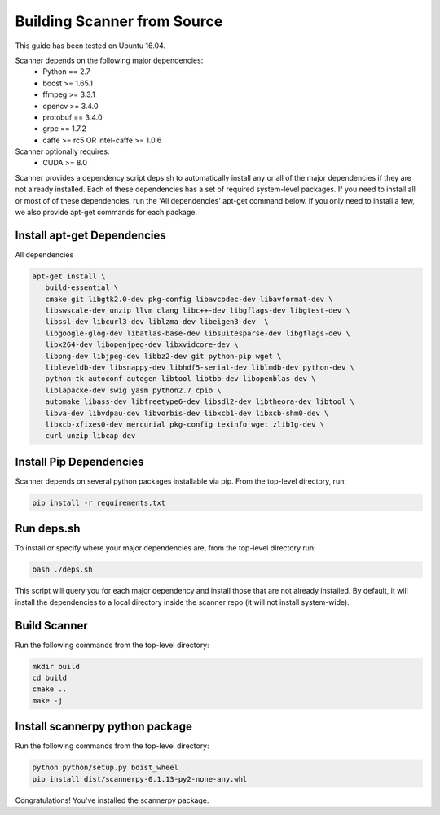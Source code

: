 Building Scanner from Source
----------------------------

This guide has been tested on Ubuntu 16.04.

Scanner depends on the following major dependencies:
  - Python == 2.7
  - boost >= 1.65.1
  - ffmpeg >= 3.3.1
  - opencv >= 3.4.0
  - protobuf == 3.4.0
  - grpc == 1.7.2
  - caffe >= rc5 OR intel-caffe >= 1.0.6

Scanner optionally requires:
  - CUDA >= 8.0

Scanner provides a dependency script deps.sh to automatically install any or all
of the major dependencies if they are not already installed. Each of these
dependencies has a set of required system-level packages. If you need to
install all or most of of these dependencies, run the 'All dependencies' apt-get
command below. If you only need to install a few, we also provide apt-get
commands for each package.

Install apt-get Dependencies
~~~~~~~~~~~~~~~~~~~~~~~~~~~~

All dependencies

.. code-block:: bash

   apt-get install \
      build-essential \
      cmake git libgtk2.0-dev pkg-config libavcodec-dev libavformat-dev \
      libswscale-dev unzip llvm clang libc++-dev libgflags-dev libgtest-dev \
      libssl-dev libcurl3-dev liblzma-dev libeigen3-dev  \
      libgoogle-glog-dev libatlas-base-dev libsuitesparse-dev libgflags-dev \
      libx264-dev libopenjpeg-dev libxvidcore-dev \
      libpng-dev libjpeg-dev libbz2-dev git python-pip wget \
      libleveldb-dev libsnappy-dev libhdf5-serial-dev liblmdb-dev python-dev \
      python-tk autoconf autogen libtool libtbb-dev libopenblas-dev \
      liblapacke-dev swig yasm python2.7 cpio \
      automake libass-dev libfreetype6-dev libsdl2-dev libtheora-dev libtool \
      libva-dev libvdpau-dev libvorbis-dev libxcb1-dev libxcb-shm0-dev \
      libxcb-xfixes0-dev mercurial pkg-config texinfo wget zlib1g-dev \
      curl unzip libcap-dev

Install Pip Dependencies
~~~~~~~~~~~~~~~~~~~~~~~~

Scanner depends on several python packages installable via pip. From the top-level directory, run:

.. code-block:: bash

   pip install -r requirements.txt

Run deps.sh
~~~~~~~~~~~

To install or specify where your major dependencies are, from the top-level directory run:

.. code-block:: bash

   bash ./deps.sh

This script will query you for each major dependency and install those that are not already installed. By default, it will install the dependencies to a local directory inside the scanner repo (it will not install system-wide).

Build Scanner
~~~~~~~~~~~~~

Run the following commands from the top-level directory:

.. code-block:: bash

   mkdir build
   cd build
   cmake ..
   make -j

Install scannerpy python package
~~~~~~~~~~~~~~~~~~~~~~~~~~~~~~~~
Run the following commands from the top-level directory:

.. code-block:: bash

   python python/setup.py bdist_wheel
   pip install dist/scannerpy-0.1.13-py2-none-any.whl

Congratulations! You've installed the scannerpy package.
